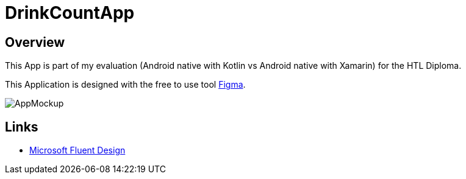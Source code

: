 = DrinkCountApp
:imagesdir: images
:icons: font

== Overview

This App is part of my evaluation (Android native with Kotlin vs Android native with Xamarin) for the HTL Diploma.

This Application is designed with the free to use tool https://www.figma.com/[Figma].


image:AppMockup.png[]



== Links
* https://www.microsoft.com/design/fluent/#/[Microsoft Fluent Design]